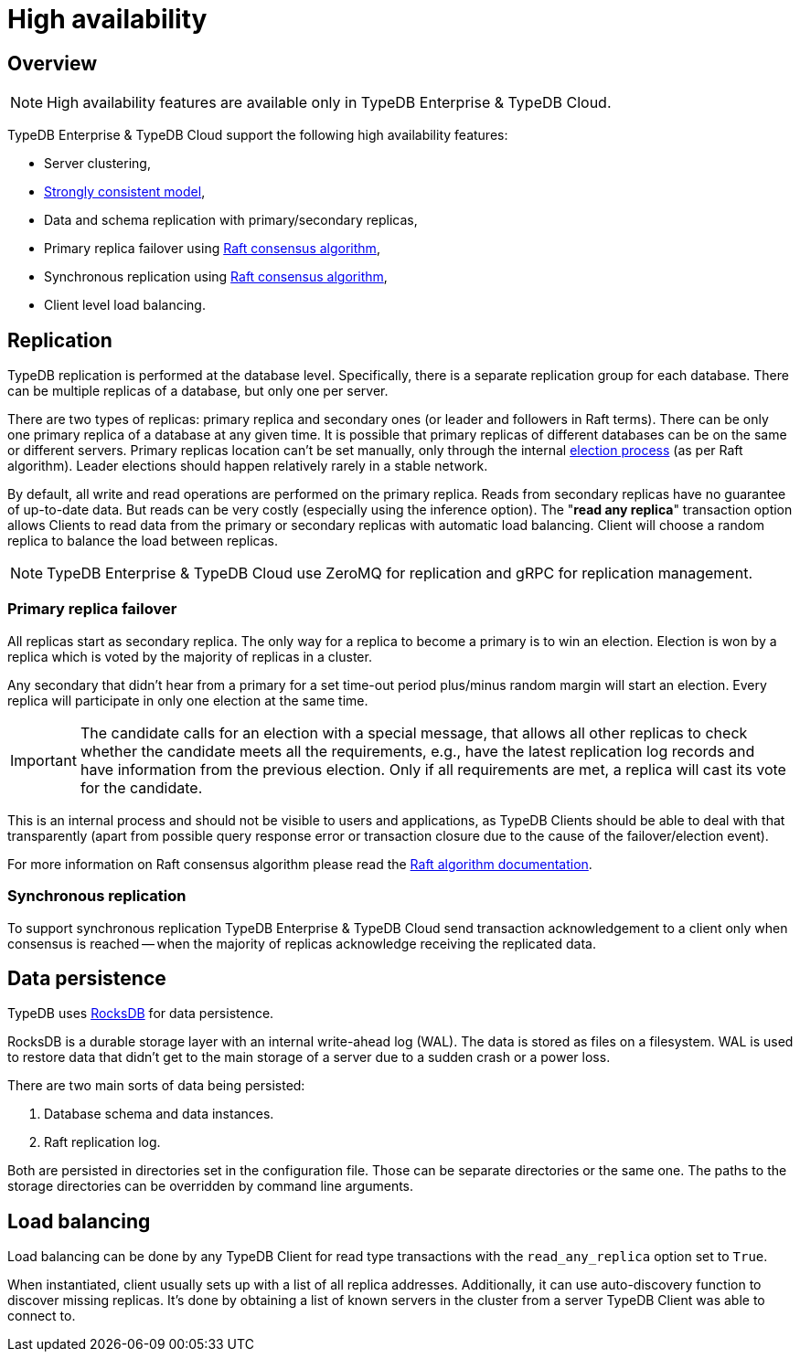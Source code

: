 = High availability
:keywords: typedb, ha, replication, failover, raft
:page-aliases: typedb::admin/ha.adoc
:pageTitle: High availability
:summary: TypeDB high availability guarantees and solution.

== Overview

[NOTE]
====
High availability features are available only in TypeDB Enterprise & TypeDB Cloud.
====

TypeDB Enterprise & TypeDB Cloud support the following high availability features:

* Server clustering,
* https://en.wikipedia.org/wiki/Strong_consistency[Strongly consistent model],
* Data and schema replication with primary/secondary replicas,
* Primary replica failover using https://en.wikipedia.org/wiki/Raft_(algorithm)[Raft consensus algorithm],
* Synchronous replication using https://en.wikipedia.org/wiki/Raft_(algorithm)[Raft consensus algorithm],
* Client level load balancing.

[#_replication]
== Replication

TypeDB replication is performed at the database level. Specifically, there is a separate replication group for each
database. There can be multiple replicas of a database, but only one per server.

There are two types of replicas: primary replica and secondary ones (or leader and followers in Raft terms). There can
be only one primary replica of a database at any given time. It is possible that primary replicas of different
databases can be on the same or different servers. Primary replicas location can't be set manually, only through
the internal <<_primary_replica_failover,election process>> (as per Raft algorithm). Leader elections should happen
relatively rarely in a stable network.

By default, all write and read operations are performed on the primary replica. Reads from secondary replicas have
no guarantee of up-to-date data. But reads can be very costly (especially using the inference option). The
"*read any replica*" transaction option allows Clients to read data from the primary or secondary replicas with
automatic load balancing. Client will choose a random replica to balance the load between replicas.

[NOTE]
====
TypeDB Enterprise & TypeDB Cloud use ZeroMQ for replication and gRPC for replication management.
====

[#_primary_replica_failover]
=== Primary replica failover

All replicas start as secondary replica. The only way for a replica to become a primary is to win an election. Election
is won by a replica which is voted by the majority of replicas in a cluster.

Any secondary that didn't hear from a primary for a set time-out period plus/minus random margin will start an
election. Every replica will participate in only one election at the same time.

[IMPORTANT]
====
The candidate calls for an election with a special message, that allows all other replicas to check whether the
candidate meets all the requirements, e.g., have the latest replication log records and have information from the
previous election. Only if all requirements are met, a replica will cast its vote for the candidate.
====

This is an internal process and should not be visible to users and applications, as TypeDB Clients should be able to
deal with that transparently (apart from possible query response error or transaction closure due to the cause of the
failover/election event).

For more information on Raft consensus algorithm please read the https://raft.github.io/[Raft algorithm documentation].

=== Synchronous replication

To support synchronous replication TypeDB Enterprise & TypeDB Cloud send transaction acknowledgement to a client
only when consensus is reached -- when the majority of replicas acknowledge receiving the replicated data.

== Data persistence

TypeDB uses https://rocksdb.org/[RocksDB] for data persistence.

RocksDB is a durable storage layer with an internal write-ahead log (WAL). The data is stored as
files on a filesystem. WAL is used to restore data that didn't get to the main storage of a server due to a
sudden crash or a power loss.

There are two main sorts of data being persisted:

. Database schema and data instances.
. Raft replication log.

Both are persisted in directories set in the configuration file. Those can be separate directories or the same one.
The paths to the storage directories can be overridden by command line arguments.

== Load balancing

Load balancing can be done by any TypeDB Client for read type transactions with the `read_any_replica` option set to
`True`.

When instantiated, client usually sets up with a list of all replica addresses. Additionally, it can use auto-discovery
function to discover missing replicas. It's done by obtaining a list of known servers in the cluster from a server
TypeDB Client was able to connect to.
